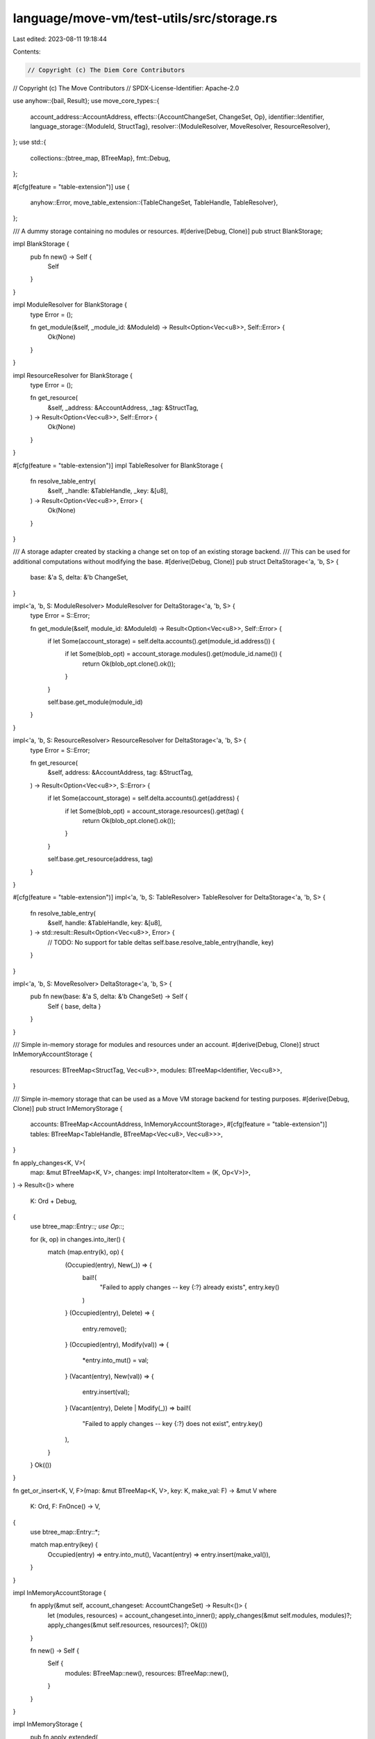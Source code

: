 language/move-vm/test-utils/src/storage.rs
==========================================

Last edited: 2023-08-11 19:18:44

Contents:

.. code-block:: rs

    // Copyright (c) The Diem Core Contributors
// Copyright (c) The Move Contributors
// SPDX-License-Identifier: Apache-2.0

use anyhow::{bail, Result};
use move_core_types::{
    account_address::AccountAddress,
    effects::{AccountChangeSet, ChangeSet, Op},
    identifier::Identifier,
    language_storage::{ModuleId, StructTag},
    resolver::{ModuleResolver, MoveResolver, ResourceResolver},
};
use std::{
    collections::{btree_map, BTreeMap},
    fmt::Debug,
};

#[cfg(feature = "table-extension")]
use {
    anyhow::Error,
    move_table_extension::{TableChangeSet, TableHandle, TableResolver},
};

/// A dummy storage containing no modules or resources.
#[derive(Debug, Clone)]
pub struct BlankStorage;

impl BlankStorage {
    pub fn new() -> Self {
        Self
    }
}

impl ModuleResolver for BlankStorage {
    type Error = ();

    fn get_module(&self, _module_id: &ModuleId) -> Result<Option<Vec<u8>>, Self::Error> {
        Ok(None)
    }
}

impl ResourceResolver for BlankStorage {
    type Error = ();

    fn get_resource(
        &self,
        _address: &AccountAddress,
        _tag: &StructTag,
    ) -> Result<Option<Vec<u8>>, Self::Error> {
        Ok(None)
    }
}

#[cfg(feature = "table-extension")]
impl TableResolver for BlankStorage {
    fn resolve_table_entry(
        &self,
        _handle: &TableHandle,
        _key: &[u8],
    ) -> Result<Option<Vec<u8>>, Error> {
        Ok(None)
    }
}

/// A storage adapter created by stacking a change set on top of an existing storage backend.
/// This can be used for additional computations without modifying the base.
#[derive(Debug, Clone)]
pub struct DeltaStorage<'a, 'b, S> {
    base: &'a S,
    delta: &'b ChangeSet,
}

impl<'a, 'b, S: ModuleResolver> ModuleResolver for DeltaStorage<'a, 'b, S> {
    type Error = S::Error;

    fn get_module(&self, module_id: &ModuleId) -> Result<Option<Vec<u8>>, Self::Error> {
        if let Some(account_storage) = self.delta.accounts().get(module_id.address()) {
            if let Some(blob_opt) = account_storage.modules().get(module_id.name()) {
                return Ok(blob_opt.clone().ok());
            }
        }

        self.base.get_module(module_id)
    }
}

impl<'a, 'b, S: ResourceResolver> ResourceResolver for DeltaStorage<'a, 'b, S> {
    type Error = S::Error;

    fn get_resource(
        &self,
        address: &AccountAddress,
        tag: &StructTag,
    ) -> Result<Option<Vec<u8>>, S::Error> {
        if let Some(account_storage) = self.delta.accounts().get(address) {
            if let Some(blob_opt) = account_storage.resources().get(tag) {
                return Ok(blob_opt.clone().ok());
            }
        }

        self.base.get_resource(address, tag)
    }
}

#[cfg(feature = "table-extension")]
impl<'a, 'b, S: TableResolver> TableResolver for DeltaStorage<'a, 'b, S> {
    fn resolve_table_entry(
        &self,
        handle: &TableHandle,
        key: &[u8],
    ) -> std::result::Result<Option<Vec<u8>>, Error> {
        // TODO: No support for table deltas
        self.base.resolve_table_entry(handle, key)
    }
}

impl<'a, 'b, S: MoveResolver> DeltaStorage<'a, 'b, S> {
    pub fn new(base: &'a S, delta: &'b ChangeSet) -> Self {
        Self { base, delta }
    }
}

/// Simple in-memory storage for modules and resources under an account.
#[derive(Debug, Clone)]
struct InMemoryAccountStorage {
    resources: BTreeMap<StructTag, Vec<u8>>,
    modules: BTreeMap<Identifier, Vec<u8>>,
}

/// Simple in-memory storage that can be used as a Move VM storage backend for testing purposes.
#[derive(Debug, Clone)]
pub struct InMemoryStorage {
    accounts: BTreeMap<AccountAddress, InMemoryAccountStorage>,
    #[cfg(feature = "table-extension")]
    tables: BTreeMap<TableHandle, BTreeMap<Vec<u8>, Vec<u8>>>,
}

fn apply_changes<K, V>(
    map: &mut BTreeMap<K, V>,
    changes: impl IntoIterator<Item = (K, Op<V>)>,
) -> Result<()>
where
    K: Ord + Debug,
{
    use btree_map::Entry::*;
    use Op::*;

    for (k, op) in changes.into_iter() {
        match (map.entry(k), op) {
            (Occupied(entry), New(_)) => {
                bail!(
                    "Failed to apply changes -- key {:?} already exists",
                    entry.key()
                )
            }
            (Occupied(entry), Delete) => {
                entry.remove();
            }
            (Occupied(entry), Modify(val)) => {
                *entry.into_mut() = val;
            }
            (Vacant(entry), New(val)) => {
                entry.insert(val);
            }
            (Vacant(entry), Delete | Modify(_)) => bail!(
                "Failed to apply changes -- key {:?} does not exist",
                entry.key()
            ),
        }
    }
    Ok(())
}

fn get_or_insert<K, V, F>(map: &mut BTreeMap<K, V>, key: K, make_val: F) -> &mut V
where
    K: Ord,
    F: FnOnce() -> V,
{
    use btree_map::Entry::*;

    match map.entry(key) {
        Occupied(entry) => entry.into_mut(),
        Vacant(entry) => entry.insert(make_val()),
    }
}

impl InMemoryAccountStorage {
    fn apply(&mut self, account_changeset: AccountChangeSet) -> Result<()> {
        let (modules, resources) = account_changeset.into_inner();
        apply_changes(&mut self.modules, modules)?;
        apply_changes(&mut self.resources, resources)?;
        Ok(())
    }

    fn new() -> Self {
        Self {
            modules: BTreeMap::new(),
            resources: BTreeMap::new(),
        }
    }
}

impl InMemoryStorage {
    pub fn apply_extended(
        &mut self,
        changeset: ChangeSet,
        #[cfg(feature = "table-extension")] table_changes: TableChangeSet,
    ) -> Result<()> {
        for (addr, account_changeset) in changeset.into_inner() {
            match self.accounts.entry(addr) {
                btree_map::Entry::Occupied(entry) => {
                    entry.into_mut().apply(account_changeset)?;
                }
                btree_map::Entry::Vacant(entry) => {
                    let mut account_storage = InMemoryAccountStorage::new();
                    account_storage.apply(account_changeset)?;
                    entry.insert(account_storage);
                }
            }
        }

        #[cfg(feature = "table-extension")]
        self.apply_table(table_changes)?;

        Ok(())
    }

    pub fn apply(&mut self, changeset: ChangeSet) -> Result<()> {
        self.apply_extended(
            changeset,
            #[cfg(feature = "table-extension")]
            TableChangeSet::default(),
        )
    }

    #[cfg(feature = "table-extension")]
    fn apply_table(&mut self, changes: TableChangeSet) -> Result<()> {
        let TableChangeSet {
            new_tables,
            removed_tables,
            changes,
        } = changes;
        self.tables.retain(|h, _| !removed_tables.contains(h));
        self.tables.extend(
            new_tables
                .keys()
                .into_iter()
                .map(|h| (*h, BTreeMap::default())),
        );
        for (h, c) in changes {
            assert!(
                self.tables.contains_key(&h),
                "inconsistent table change set: stale table handle"
            );
            let table = self.tables.get_mut(&h).unwrap();
            apply_changes(table, c.entries)?;
        }
        Ok(())
    }

    pub fn new() -> Self {
        Self {
            accounts: BTreeMap::new(),
            #[cfg(feature = "table-extension")]
            tables: BTreeMap::new(),
        }
    }

    pub fn publish_or_overwrite_module(&mut self, module_id: ModuleId, blob: Vec<u8>) {
        let account = get_or_insert(&mut self.accounts, *module_id.address(), || {
            InMemoryAccountStorage::new()
        });
        account.modules.insert(module_id.name().to_owned(), blob);
    }

    pub fn publish_or_overwrite_resource(
        &mut self,
        addr: AccountAddress,
        struct_tag: StructTag,
        blob: Vec<u8>,
    ) {
        let account = get_or_insert(&mut self.accounts, addr, InMemoryAccountStorage::new);
        account.resources.insert(struct_tag, blob);
    }
}

impl ModuleResolver for InMemoryStorage {
    type Error = ();

    fn get_module(&self, module_id: &ModuleId) -> Result<Option<Vec<u8>>, Self::Error> {
        if let Some(account_storage) = self.accounts.get(module_id.address()) {
            return Ok(account_storage.modules.get(module_id.name()).cloned());
        }
        Ok(None)
    }
}

impl ResourceResolver for InMemoryStorage {
    type Error = ();

    fn get_resource(
        &self,
        address: &AccountAddress,
        tag: &StructTag,
    ) -> Result<Option<Vec<u8>>, Self::Error> {
        if let Some(account_storage) = self.accounts.get(address) {
            return Ok(account_storage.resources.get(tag).cloned());
        }
        Ok(None)
    }
}

#[cfg(feature = "table-extension")]
impl TableResolver for InMemoryStorage {
    fn resolve_table_entry(
        &self,
        handle: &TableHandle,
        key: &[u8],
    ) -> std::result::Result<Option<Vec<u8>>, Error> {
        Ok(self.tables.get(handle).and_then(|t| t.get(key).cloned()))
    }
}


